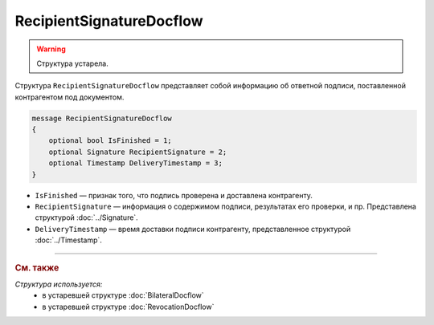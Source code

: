 RecipientSignatureDocflow
=========================

.. warning::
	Структура устарела.

Структура ``RecipientSignatureDocflow`` представляет собой информацию об ответной подписи, поставленной контрагентом под документом.

.. code-block:: protobuf

   message RecipientSignatureDocflow
   {
       optional bool IsFinished = 1;
       optional Signature RecipientSignature = 2;
       optional Timestamp DeliveryTimestamp = 3;
   }

- ``IsFinished`` — признак того, что подпись проверена и доставлена контрагенту.
- ``RecipientSignature`` — информация о содержимом подписи, результатах его проверки, и пр. Представлена структурой :doc:`../Signature`.
- ``DeliveryTimestamp`` — время доставки подписи контрагенту, представленное структурой :doc:`../Timestamp`.


----

.. rubric:: См. также

*Структура используется:*
	- в устаревшей структуре :doc:`BilateralDocflow`
	- в устаревшей структуре :doc:`RevocationDocflow`